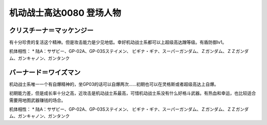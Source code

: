 .. _srw4_pilots_ms_gundam_0080:

机动战士高达0080 登场人物
==================================================


---------------------------
クリスチーナ＝マッケンジー
---------------------------
有十分珍贵的复活这个精神。但是攻击能力是少见地低。幸好机动战士系都可以上超级高达蹭等级。有盾防御lv1。

机体相性：
* 陆A：サザビー、GP-02A、GP-03Sステイメン、 ビギナ・ギナ、スーパーガンダム、Ｚガンダム、ＺＺガンダム、ガンキャノン、ガンタンク

---------------------------
バーナード＝ワイズマン
--------------------------- 
机动战士系唯一一个有自爆精神的，坐GP03的话可以自爆两次……初期也可以在灵格斯或者超级高达上自爆。

初期能力差，但是成长率十分之高，近攻击是机动战士系最高，可惜机动战士系没有什么好格斗武器。有热血和幸运，也比较适合需要用地图武器赚钱的场合。

机体相性：
* 陆A：サザビー、GP-02A、GP-03Sステイメン、 ビギナ・ギナ、スーパーガンダム、Ｚガンダム、ＺＺガンダム、ガンキャノン、ガンタンク
